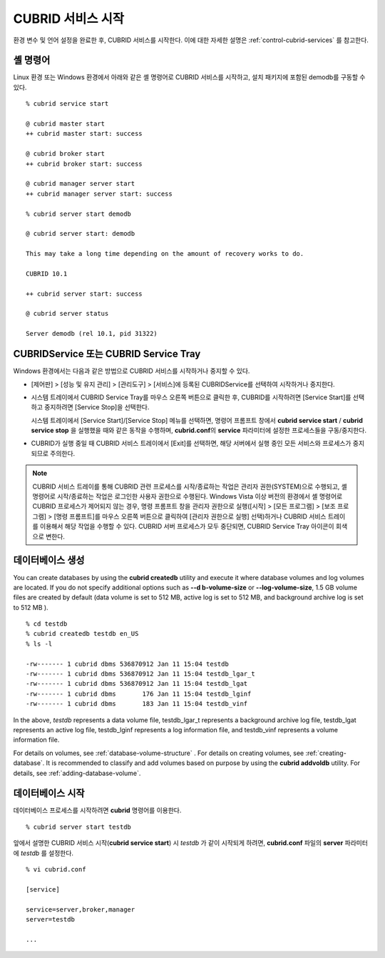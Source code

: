 CUBRID 서비스 시작
==================

환경 변수 및 언어 설정을 완료한 후, CUBRID 서비스를 시작한다. 이에 대한 자세한 설명은 :ref:`control-cubrid-services` 를 참고한다.

셸 명령어
---------

Linux 환경 또는 Windows 환경에서 아래와 같은 셸 명령어로 CUBRID 서비스를 시작하고, 설치 패키지에 포함된 demodb를 구동할 수 있다. ::

    % cubrid service start

    @ cubrid master start
    ++ cubrid master start: success

    @ cubrid broker start
    ++ cubrid broker start: success

    @ cubrid manager server start
    ++ cubrid manager server start: success

    % cubrid server start demodb

    @ cubrid server start: demodb

    This may take a long time depending on the amount of recovery works to do.

    CUBRID 10.1 

    ++ cubrid server start: success

    @ cubrid server status

    Server demodb (rel 10.1, pid 31322)

CUBRIDService 또는 CUBRID Service Tray
--------------------------------------

Windows 환경에서는 다음과 같은 방법으로 CUBRID 서비스를 시작하거나 중지할 수 있다.

*   [제어판] > [성능 및 유지 관리] > [관리도구] > [서비스]에 등록된 CUBRIDService를 선택하여 시작하거나 중지한다.

    .. image:: /images/image5.jpg

*   시스템 트레이에서 CUBRID Service Tray를 마우스 오른쪽 버튼으로 클릭한 후, CUBRID를 시작하려면 [Service Start]를 선택하고 중지하려면 [Service Stop]을 선택한다. 

    시스템 트레이에서 [Service Start]/[Service Stop] 메뉴를 선택하면, 명령어 프롬프트 창에서 **cubrid service start** / **cubrid service stop** 을 실행했을 때와 같은 동작을 수행하며, **cubrid.conf**\의 **service** 파라미터에 설정한 프로세스들을 구동/중지한다.

*   CUBRID가 실행 중일 때 CUBRID 서비스 트레이에서 [Exit]를 선택하면, 해당 서버에서 실행 중인 모든 서비스와 프로세스가 중지되므로 주의한다.

.. note::

    CUBRID 서비스 트레이를 통해 CUBRID 관련 프로세스를 시작/종료하는 작업은 관리자 권한(SYSTEM)으로 수행되고, 셸 명령어로 시작/종료하는 작업은 로그인한 사용자 권한으로 수행된다. Windows Vista 이상 버전의 환경에서 셸 명령어로 CUBRID 프로세스가 제어되지 않는 경우, 명령 프롬프트 창을 관리자 권한으로 실행([시작] > [모든 프로그램] > [보조 프로그램] > [명령 프롬프트]를 마우스 오른쪽 버튼으로 클릭하여 [관리자 권한으로 실행] 선택)하거나 CUBRID 서비스 트레이를 이용해서 해당 작업을 수행할 수 있다.
    CUBRID 서버 프로세스가 모두 중단되면, CUBRID Service Tray 아이콘이 회색으로 변한다.

데이터베이스 생성
-----------------

You can create databases by using the **cubrid createdb** utility and execute it where database volumes and log volumes are located. If you do not specify additional options such as **--d      b-volume-size** or **--log-volume-size**, 1.5 GB volume files are created by default (data volume is set to 512 MB, active log is set to 512 MB, and background archive log is set to 512 MB      ). ::

    % cd testdb
    % cubrid createdb testdb en_US
    % ls -l

    -rw------- 1 cubrid dbms 536870912 Jan 11 15:04 testdb
    -rw------- 1 cubrid dbms 536870912 Jan 11 15:04 testdb_lgar_t
    -rw------- 1 cubrid dbms 536870912 Jan 11 15:04 testdb_lgat
    -rw------- 1 cubrid dbms       176 Jan 11 15:04 testdb_lginf
    -rw------- 1 cubrid dbms       183 Jan 11 15:04 testdb_vinf

In the above, *testdb* represents a data volume file, testdb_lgar_t represents a background archive log file, testdb_lgat represents an active log file, testdb_lginf represents a log information file, and testdb_vinf represents a volume information file.

For details on volumes, see :ref:`database-volume-structure` . For details on creating volumes, see :ref:`creating-database`. It is recommended to classify and add volumes based on purpose by using the **cubrid addvoldb** utility. For details, see :ref:`adding-database-volume`.

데이터베이스 시작
-----------------

데이터베이스 프로세스를 시작하려면 **cubrid** 명령어를 이용한다. ::

    % cubrid server start testdb

앞에서 설명한 CUBRID 서비스 시작(**cubrid service start**) 시 *testdb* 가 같이 시작되게 하려면, **cubrid.conf** 파일의 **server** 파라미터에 *testdb* 를 설정한다. ::

    % vi cubrid.conf

    [service]

    service=server,broker,manager
    server=testdb

    ...
